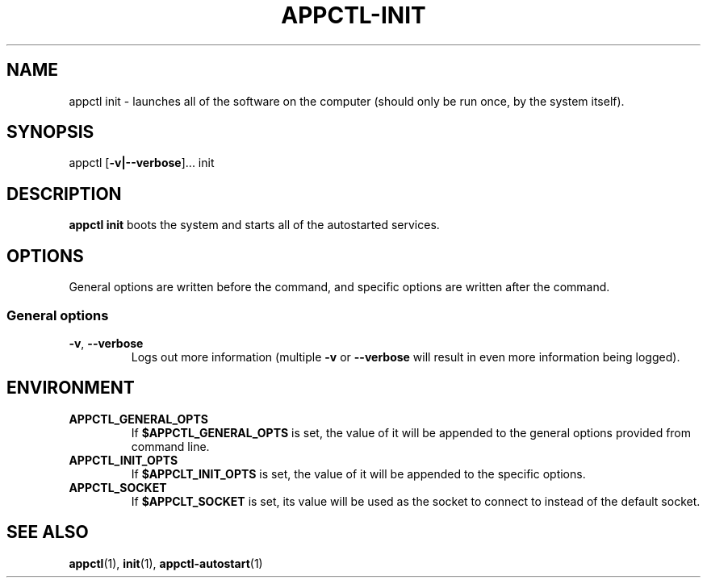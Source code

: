 .TH APPCTL-INIT 1
.SH NAME
appctl init - launches all of the software on the computer (should only be run
once, by the system itself).
.SH SYNOPSIS
appctl
[\fB\-v|\-\-verbose\fR]...
init
.SH DESCRIPTION
\fBappctl init\fR boots the system and starts all of the autostarted services.
.SH OPTIONS
General options are written before the command, and specific options are written
after the command.
.SS General options
.TP
.BR \-v\fR, " " \fB\-\-verbose\fR
Logs out more information (multiple \fB\-v\fR or \fB\-\-verbose\fR will result
in even more information being logged).
.SH ENVIRONMENT
.TP
.BR APPCTL_GENERAL_OPTS
If \fB$APPCTL_GENERAL_OPTS\fR is set, the value of it will be appended to the
general options provided from command line.
.TP
.BR APPCTL_INIT_OPTS
If \fB$APPCLT_INIT_OPTS\fR is set, the value of it will be appended to the
specific options.
.TP
.BR APPCTL_SOCKET
If \fB$APPCLT_SOCKET\fR is set, its value will be used as the socket to connect
to instead of the default socket.
.SH SEE ALSO
.BR appctl\fR(1), " " \fBinit\fR(1), " " \fBappctl-autostart\fR(1)
